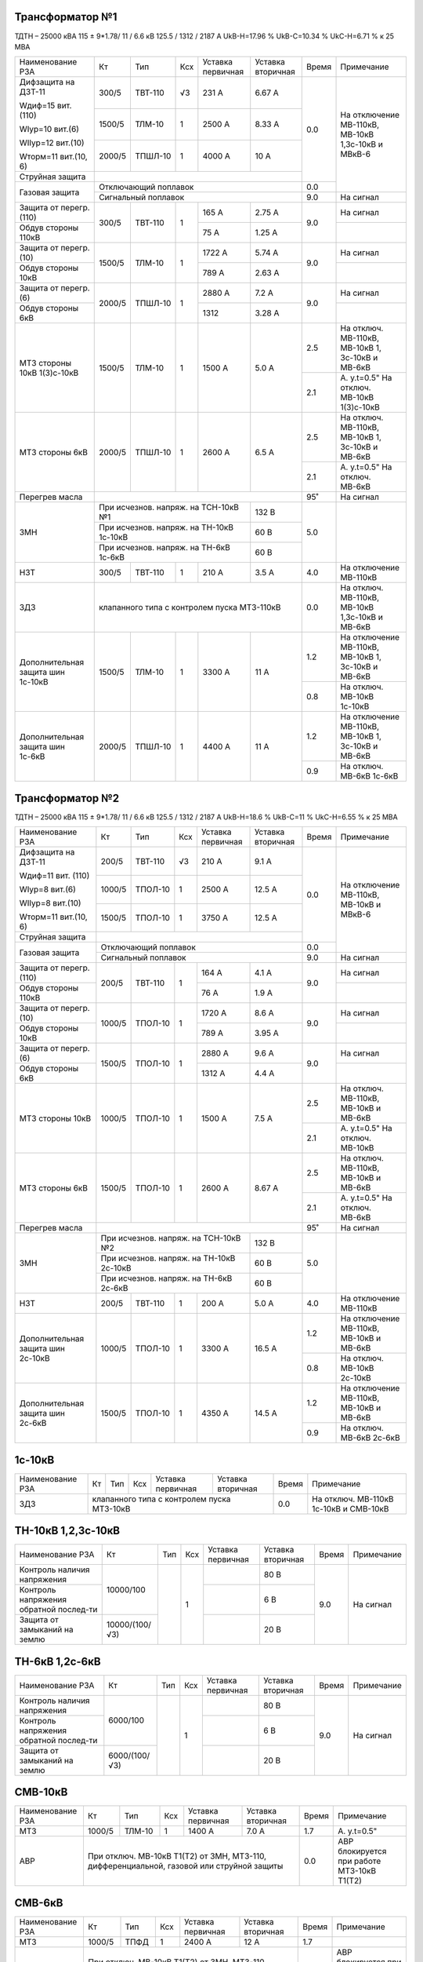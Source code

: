 Трансформатор №1
~~~~~~~~~~~~~~~~

ТДТН – 25000 кВА 115 ± 9*1.78/ 11 / 6.6 кВ
125.5 / 1312 / 2187 А   UkВ-Н=17.96 % UkВ-С=10.34 % UkС-Н=6.71 % к 25 МВА

+-----------------------+-------+-------+---+--------------------+---------+-----+-----------------------------+
|Наименование РЗА       | Кт    | Тип   |Ксх|Уставка             |Уставка  |Время|Примечание                   |
|                       |       |       |   |первичная           |вторичная|     |                             |
+-----------------------+-------+-------+---+--------------------+---------+-----+-----------------------------+
| Дифзащита на ДЗТ-11   | 300/5 |ТВТ-110| √3| 231 А              | 6.67 А  | 0.0 |На отключение МВ-110кВ,      |
|                       |       |       |   |                    |         |     |МВ-10кВ 1,3с-10кВ и МВкВ-6   |
| Wдиф=15 вит. (110)    +-------+-------+---+--------------------+---------+     |                             |
|                       | 1500/5|ТЛМ-10 |  1| 2500 А             | 8.33 А  |     |                             |
| WIур=10 вит.(6)       |       |       |   |                    |         |     |                             |
|                       |       |       |   |                    |         |     |                             |
| WIIур=12 вит.(10)     +-------+-------+---+--------------------+---------+     |                             |
|                       | 2000/5|ТПШЛ-10|  1| 4000 А             | 10 А    |     |                             |
| Wторм=11 вит.(10, 6)  |       |       |   |                    |         |     |                             |
+-----------------------+-------+-------+---+--------------------+---------+     |                             |
| Струйная              |                                                  |     |                             |
| защита                |                                                  |     |                             |
+-----------------------+--------------------------------------------------+-----+                             |
| Газовая защита        | Отключающий поплавок                             | 0.0 |                             |
|                       +--------------------------------------------------+-----+-----------------------------+
|                       | Сигнальный  поплавок                             | 9.0 | На сигнал                   |
+-----------------------+-------+-------+---+--------------------+---------+-----+-----------------------------+
| Защита от перегр.(110)|300/5  |ТВТ-110| 1 | 165 А              | 2.75 А  | 9.0 | На сигнал                   |
+-----------------------+       |       |   +--------------------+---------+     +-----------------------------+
| Обдув стороны 110кВ   |       |       |   | 75 А               | 1.25 А  |     |                             |
+-----------------------+-------+-------+---+--------------------+---------+-----+-----------------------------+
| Защита от перегр.(10) |1500/5 |ТЛМ-10 | 1 | 1722 А             | 5.74 А  | 9.0 | На сигнал                   |
+-----------------------+       |       |   +--------------------+---------+     +-----------------------------+
| Обдув стороны 10кВ    |       |       |   | 789 А              | 2.63 А  |     |                             |
+-----------------------+-------+-------+---+--------------------+---------+-----+-----------------------------+
| Защита от перегр.(6)  |2000/5 |ТПШЛ-10| 1 | 2880 А             | 7.2 А   | 9.0 | На сигнал                   |
+-----------------------+       |       |   +--------------------+---------+     +-----------------------------+
| Обдув стороны 6кВ     |       |       |   | 1312               | 3.28 А  |     |                             |
+-----------------------+-------+-------+---+--------------------+---------+-----+-----------------------------+
| МТЗ стороны 10кВ      |1500/5 |ТЛМ-10 | 1 | 1500 А             | 5.0 А   | 2.5 |На отключ. МВ-110кВ,         |
| 1(3)с-10кВ            |       |       |   |                    |         |     |МВ-10кВ 1, 3с-10кВ и МВ-6кВ  |
|                       |       |       |   |                    |         +-----+-----------------------------+
|                       |       |       |   |                    |         | 2.1 |А. у.t=0.5"                  |
|                       |       |       |   |                    |         |     |На отключ. МВ-10кВ 1(3)с-10кВ|
+-----------------------+-------+-------+---+--------------------+---------+-----+-----------------------------+
| МТЗ стороны 6кВ       |2000/5 |ТПШЛ-10| 1 | 2600 А             | 6.5 А   | 2.5 |На отключ. МВ-110кВ,         |
|                       |       |       |   |                    |         |     |МВ-10кВ 1, 3с-10кВ и МВ-6кВ  |
|                       |       |       |   |                    |         +-----+-----------------------------+
|                       |       |       |   |                    |         | 2.1 |А. у.t=0.5"                  |
|                       |       |       |   |                    |         |     |На отключ. МВ-6кВ            |
+-----------------------+-------+-------+---+--------------------+---------+-----+-----------------------------+
| Перегрев масла        |                                                  | 95˚ | На сигнал                   |
+-----------------------+----------------------------------------+---------+-----+-----------------------------+
| ЗМН                   |При исчезнов. напряж. на ТСН-10кВ №1    | 132 В   | 5.0 |                             |
|                       +----------------------------------------+---------+     |                             |
|                       |При исчезнов. напряж. на ТН-10кВ 1с-10кВ| 60 В    |     |                             |
|                       +----------------------------------------+---------+     |                             |
|                       |При исчезнов. напряж. на ТН-6кВ 1с-6кВ  | 60 В    |     |                             |
+-----------------------+-------+-------+---+--------------------+---------+-----+-----------------------------+
| НЗТ                   | 300/5 |ТВТ-110| 1 | 210 А              | 3.5 А   | 4.0 | На отключение МВ-110кВ      |
+-----------------------+-------+-------+---+--------------------+---------+-----+-----------------------------+
| ЗДЗ                   | клапанного типа с контролем пуска МТЗ-110кВ      | 0.0 |На отключ. МВ-110кВ, МВ-10кВ |
|                       |                                                  |     |1,3с-10кВ и МВ-6кВ           |
+-----------------------+-------+-------+---+--------------------+---------+-----+-----------------------------+
|Дополнительная защита  |1500/5 |ТЛМ-10 | 1 | 3300 А             | 11 А    | 1.2 |На отключение МВ-110кВ,      |
|шин 1с-10кВ            |       |       |   |                    |         |     |МВ-10кВ 1, 3с-10кВ и МВ-6кВ  |
|                       |       |       |   |                    |         +-----+-----------------------------+
|                       |       |       |   |                    |         | 0.8 |На отключ. МВ-10кВ 1с-10кВ   |
+-----------------------+-------+-------+---+--------------------+---------+-----+-----------------------------+
|Дополнительная защита  |2000/5 |ТПШЛ-10| 1 | 4400 А             | 11 А    | 1.2 |На отключение МВ-110кВ,      |
|шин 1с-6кВ             |       |       |   |                    |         |     |МВ-10кВ 1, 3с-10кВ и МВ-6кВ  |
|                       |       |       |   |                    |         +-----+-----------------------------+
|                       |       |       |   |                    |         | 0.9 |На отключ. МВ-6кВ 1с-6кВ     |
+-----------------------+-------+-------+---+--------------------+---------+-----+-----------------------------+

Трансформатор №2
~~~~~~~~~~~~~~~~

ТДТН – 25000 кВА 115 ± 9*1.78/ 11 / 6.6 кВ
125.5 / 1312 / 2187 А   UkВ-Н=18.6 % UkВ-С=11 % UkС-Н=6.55 % к 25 МВА

+-----------------------+-------+-------+---+--------------------+---------+-----+--------------------------+
|Наименование РЗА       | Кт    | Тип   |Ксх|Уставка             |Уставка  |Время|Примечание                |
|                       |       |       |   |первичная           |вторичная|     |                          |
+-----------------------+-------+-------+---+--------------------+---------+-----+--------------------------+
| Дифзащита на ДЗТ-11   | 200/5 |ТВТ-110| √3| 210 А              | 9.1 А   | 0.0 |На отключение МВ-110кВ,   |
|                       |       |       |   |                    |         |     |МВ-10кВ и МВкВ-6          |
| Wдиф=11 вит. (110)    +-------+-------+---+--------------------+---------+     |                          |
|                       | 1000/5|ТПОЛ-10|  1| 2500 А             | 12.5 А  |     |                          |
| WIур=8 вит.(6)        |       |       |   |                    |         |     |                          |
|                       |       |       |   |                    |         |     |                          |
| WIIур=8 вит.(10)      +-------+-------+---+--------------------+---------+     |                          |
|                       | 1500/5|ТПОЛ-10|  1| 3750 А             | 12.5 А  |     |                          |
| Wторм=11 вит.(10, 6)  |       |       |   |                    |         |     |                          |
+-----------------------+-------+-------+---+--------------------+---------+     |                          |
| Струйная              |                                                  |     |                          |
| защита                |                                                  |     |                          |
+-----------------------+--------------------------------------------------+-----+                          |
| Газовая защита        | Отключающий поплавок                             | 0.0 |                          |
|                       +--------------------------------------------------+-----+--------------------------+
|                       | Сигнальный  поплавок                             | 9.0 | На сигнал                |
+-----------------------+-------+-------+---+--------------------+---------+-----+--------------------------+
| Защита от перегр.(110)|200/5  |ТВТ-110| 1 | 164 А              | 4.1 А   | 9.0 | На сигнал                |
+-----------------------+       |       |   +--------------------+---------+     +--------------------------+
| Обдув стороны 110кВ   |       |       |   | 76 А               | 1.9 А   |     |                          |
+-----------------------+-------+-------+---+--------------------+---------+-----+--------------------------+
| Защита от перегр.(10) |1000/5 |ТПОЛ-10| 1 | 1720 А             | 8.6 А   | 9.0 | На сигнал                |
+-----------------------+       |       |   +--------------------+---------+     +--------------------------+
| Обдув стороны 10кВ    |       |       |   | 789 А              | 3.95 А  |     |                          |
+-----------------------+-------+-------+---+--------------------+---------+-----+--------------------------+
| Защита от перегр.(6)  |1500/5 |ТПОЛ-10| 1 | 2880 А             | 9.6 А   | 9.0 | На сигнал                |
+-----------------------+       |       |   +--------------------+---------+     +--------------------------+
| Обдув стороны 6кВ     |       |       |   | 1312 А             | 4.4 А   |     |                          |
+-----------------------+-------+-------+---+--------------------+---------+-----+--------------------------+
| МТЗ стороны 10кВ      |1000/5 |ТПОЛ-10| 1 | 1500 А             | 7.5 А   | 2.5 |На отключ. МВ-110кВ,      |
|                       |       |       |   |                    |         |     |МВ-10кВ и МВ-6кВ          |
|                       |       |       |   |                    |         +-----+--------------------------+
|                       |       |       |   |                    |         | 2.1 |А. у.t=0.5"               |
|                       |       |       |   |                    |         |     |На отключ. МВ-10кВ        |
+-----------------------+-------+-------+---+--------------------+---------+-----+--------------------------+
| МТЗ стороны 6кВ       |1500/5 |ТПОЛ-10| 1 | 2600 А             | 8.67 А  | 2.5 |На отключ. МВ-110кВ,      |
|                       |       |       |   |                    |         |     |МВ-10кВ и МВ-6кВ          |
|                       |       |       |   |                    |         +-----+--------------------------+
|                       |       |       |   |                    |         | 2.1 |А. у.t=0.5"               |
|                       |       |       |   |                    |         |     |На отключ. МВ-6кВ         |
+-----------------------+-------+-------+---+--------------------+---------+-----+--------------------------+
| Перегрев масла        |                                                  | 95˚ | На сигнал                |
+-----------------------+----------------------------------------+---------+-----+--------------------------+
| ЗМН                   |При исчезнов. напряж. на ТСН-10кВ №2    | 132 В   | 5.0 |                          |
|                       +----------------------------------------+---------+     |                          |
|                       |При исчезнов. напряж. на ТН-10кВ 2с-10кВ| 60 В    |     |                          |
|                       +----------------------------------------+---------+     |                          |
|                       |При исчезнов. напряж. на ТН-6кВ 2с-6кВ  | 60 В    |     |                          |
+-----------------------+-------+-------+---+--------------------+---------+-----+--------------------------+
| НЗТ                   | 200/5 |ТВТ-110| 1 | 200 А              | 5.0 А   | 4.0 | На отключение МВ-110кВ   |
+-----------------------+-------+-------+---+--------------------+---------+-----+--------------------------+
|Дополнительная защита  |1000/5 |ТПОЛ-10| 1 | 3300 А             | 16.5 А  | 1.2 |На отключение МВ-110кВ,   |
|шин 2с-10кВ            |       |       |   |                    |         |     |МВ-10кВ и МВ-6кВ          |
|                       |       |       |   |                    |         +-----+--------------------------+
|                       |       |       |   |                    |         | 0.8 |На отключ. МВ-10кВ 2с-10кВ|
+-----------------------+-------+-------+---+--------------------+---------+-----+--------------------------+
|Дополнительная защита  |1500/5 |ТПОЛ-10| 1 | 4350 А             | 14.5 А  | 1.2 |На отключение МВ-110кВ,   |
|шин 2с-6кВ             |       |       |   |                    |         |     |МВ-10кВ и МВ-6кВ          |
|                       |       |       |   |                    |         +-----+--------------------------+
|                       |       |       |   |                    |         | 0.9 |На отключ. МВ-6кВ 2с-6кВ  |
+-----------------------+-------+-------+---+--------------------+---------+-----+--------------------------+

1с-10кВ
~~~~~~~

+----------------+---+----+---+----------------+-------------+-----+---------------------------+
|Наименование РЗА| Кт| Тип|Ксх|Уставка         |Уставка      |Время|Примечание                 |
|                |   |    |   |первичная       |вторичная    |     |                           |
+----------------+---+----+---+----------------+-------------+-----+---------------------------+
| ЗДЗ            |клапанного типа с контролем пуска МТЗ-10кВ | 0.0 |На отключ. МВ-110кВ 1с-10кВ|
|                |                                           |     |и СМВ-10кВ                 |
+----------------+-------------------------------------------+-----+---------------------------+

ТН-10кВ 1,2,3с-10кВ
~~~~~~~~~~~~~~~~~~~

+-------------------+--------------+----+---+---------+---------+-----+----------+
|Наименование РЗА   | Кт           | Тип|Ксх|Уставка  |Уставка  |Время|Примечание|
|                   |              |    |   |первичная|вторичная|     |          |
+-------------------+--------------+----+---+---------+---------+-----+----------+
|Контроль наличия   |10000/100     |    | 1 |         | 80 В    | 9.0 |На сигнал |
|напряжения         |              |    |   |         |         |     |          |
+-------------------+              |    |   +---------+---------+     |          |
|Контроль напряжения|              |    |   |         | 6 В     |     |          |
|обратной послед-ти |              |    |   |         |         |     |          |
+-------------------+--------------+    |   +---------+---------+     |          |
|Защита от замыканий|10000/(100/√3)|    |   |         | 20 В    |     |          |
|на землю           |              |    |   |         |         |     |          |
+-------------------+--------------+----+---+---------+---------+-----+----------+

ТН-6кВ 1,2с-6кВ
~~~~~~~~~~~~~~~
+-------------------+-------------+----+---+---------+---------+-----+----------+
|Наименование РЗА   | Кт          | Тип|Ксх|Уставка  |Уставка  |Время|Примечание|
|                   |             |    |   |первичная|вторичная|     |          |
+-------------------+-------------+----+---+---------+---------+-----+----------+
|Контроль наличия   |6000/100     |    | 1 |         | 80 В    | 9.0 |На сигнал |
|напряжения         |             |    |   |         |         |     |          |
+-------------------+             |    |   +---------+---------+     |          |
|Контроль напряжения|             |    |   |         | 6 В     |     |          |
|обратной послед-ти |             |    |   |         |         |     |          |
+-------------------+-------------+    |   +---------+---------+     |          |
|Защита от замыканий|6000/(100/√3)|    |   |         | 20 В    |     |          |
|на землю           |             |    |   |         |         |     |          |
+-------------------+-------------+----+---+---------+---------+-----+----------+

СМВ-10кВ
~~~~~~~~

+----------------+------+------+---+---------+---------+-----+--------------------------+
|Наименование РЗА| Кт   | Тип  |Ксх|Уставка  |Уставка  |Время|Примечание                |
|                |      |      |   |первичная|вторичная|     |                          |
+----------------+------+------+---+---------+---------+-----+--------------------------+
| МТЗ            |1000/5|ТЛМ-10| 1 | 1400 А  | 7.0 А   | 1.7 | А. у.t=0.5"              |
+----------------+------+------+---+---------+---------+-----+--------------------------+
| АВР            |При отключ. МВ-10кВ Т1(Т2) от ЗМН,   | 0.0 |АВР блокируется при работе|
|                |МТЗ-110, дифференциальной, газовой   |     |МТЗ-10кВ Т1(Т2)           |
|                |или струйной защиты                  |     |                          |
+----------------+-------------------------------------+-----+--------------------------+

СМВ-6кВ
~~~~~~~

+----------------+------+----+---+---------+---------+-----+--------------------------+
|Наименование РЗА| Кт   | Тип|Ксх|Уставка  |Уставка  |Время|Примечание                |
|                |      |    |   |первичная|вторичная|     |                          |
+----------------+------+----+---+---------+---------+-----+--------------------------+
| МТЗ            |1000/5|ТПФД| 1 | 2400 А  | 12 А    | 1.7 |                          |
+----------------+------+----+---+---------+---------+-----+--------------------------+
| АВР            |При отключ. МВ-10кВ Т1(Т2) от ЗМН, | 0.0 |АВР блокируется при работе|
|                |МТЗ-110, дифференциальной, газовой |     |МТЗ-6кВ Т1(Т2)            |
|                |или струйной защиты                |     |                          |
+----------------+-----------------------------------+-----+--------------------------+

СМВ-110кВ
~~~~~~~~~

+------------------------+----------+--------+---+---------------+---------+-----+---------------------+
|Наименование РЗА        | Кт       | Тип    |Ксх|Уставка        |Уставка  |Время|Примечание           |
|                        |          |        |   |первичная      |вторичная|     |                     |
+-----+------------------+----------+--------+---+---------------+---------+-----+---------------------+
| ДА  |Токовый пуск      |600/5     |ТФЗМ-110|обмотка с большим  | 0.325 А | 0.5 | На отключ. СМВ-110кВ|
|     |(реле РТ-40/Р-5)  |          |        |количеством витков |         |     |                     |
|     |                  |          |        +-------------------+---------+     |                     |
|     |                  |          |        |бмотка с малым     | 0.65 А  |     |                     |
|     |                  |          |        |количеством витков |         |     |                     |
|     +------------------+----------+--------+---+---------------+---------+     |                     |
|     |Пуск по напряжению|110000/100|НКФ-110 | 1 |               |  50 В   |     |                     |
|     |                  |          |        |   |               |         |     |                     |
+-----+------------------+          |        |   +---------------+---------+-----+---------------------+
| АПВ с КС               |          |        |   |               |  40˚    | 2.0 |                     |
+------------------------+----------+--------+---+---------------+---------+-----+---------------------+

ДГК-1,2с-6кВ
~~~~~~~~~~~~

+----------------+------+-----+------+---+---------+---------+-----+----------+
|Наименование РЗА|Iн доп| Кт  | Тип  |Ксх|Уставка  |Уставка  |Время|Примечание|
|                |      |     |      |   |первичная|вторичная|     |          |
+-------+--------+------+-----+------+---+---------+---------+-----+----------+
| МТЗ   |МР-301  |      |100/5|ТПЛ-10| 1 | 100 А   | 5 А     | 0.5 |          |
+-------+        |      |     |      |   +---------+---------+-----+----------+
| ТО    |        |      |     |      |   | 900 А   | 45 А    | 0.0 |          |
+-------+--------+------+-----+------+---+---------+---------+-----+----------+

ДГК-3с-10кВ
~~~~~~~~~~~

+----------------+------+-----+------+---+---------+---------+-----+----------+
|Наименование РЗА|Iн доп| Кт  | Тип  |Ксх|Уставка  |Уставка  |Время|Примечание|
|                |      |     |      |   |первичная|вторичная|     |          |
+----------------+------+-----+------+---+---------+---------+-----+----------+
| МТЗ            |      |300/5|ТПЛ-10| 1 | 210 А   | 3.5 А   | 0.5 |          |
+----------------+      |     |      |   +---------+---------+-----+----------+
| ТО             |      |     |      |   | 600 А   | 10 А    | 0.0 |          |
+----------------+------+-----+------+---+---------+---------+-----+----------+
